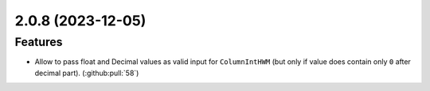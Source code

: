 2.0.8 (2023-12-05)
==================

Features
--------

- Allow to pass float and Decimal values as valid input for ``ColumnIntHWM`` (but only if value does contain only ``0`` after decimal part). (:github:pull:`58`)
